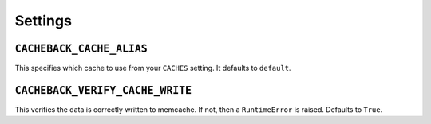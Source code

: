 ========
Settings
========

``CACHEBACK_CACHE_ALIAS``
-------------------------

This specifies which cache to use from your ``CACHES`` setting. It defaults to
``default``.


``CACHEBACK_VERIFY_CACHE_WRITE``
--------------------------------

This verifies the data is correctly written to memcache. If not, then a
``RuntimeError`` is raised. Defaults to ``True``.

